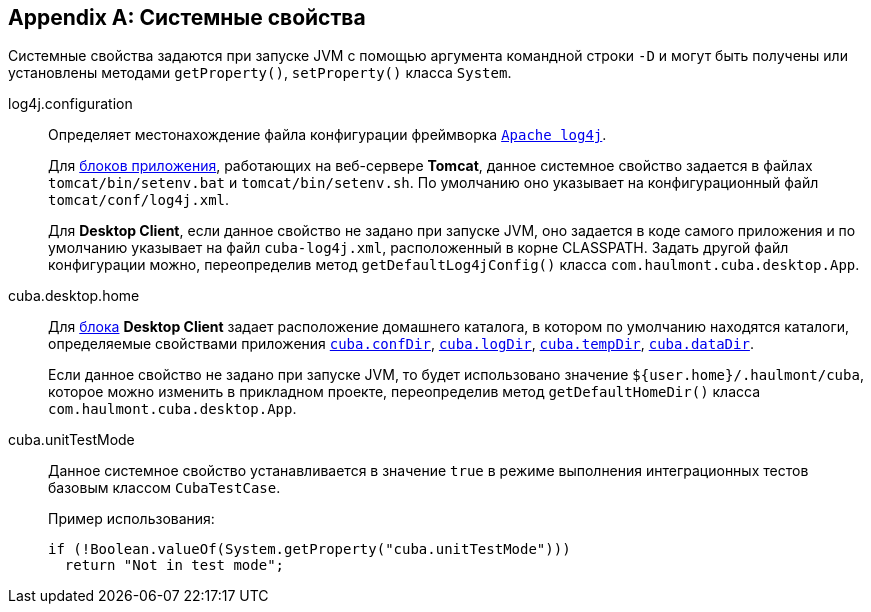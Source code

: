 [[system_properties]]
[appendix]
== Системные свойства

Системные свойства задаются при запуске JVM с помощью аргумента командной строки `-D` и могут быть получены или установлены методами `getProperty()`, `setProperty()` класса `System`.

[[log4j.configuration]]
log4j.configuration:: 
+
--
Определяет местонахождение файла конфигурации фреймворка `link:$$http://logging.apache.org/log4j/1.2/manual.html$$[Apache log4j]`.

Для <<app_tiers,блоков приложения>>, работающих на веб-сервере *Tomcat*, данное системное свойство задается в файлах `tomcat/bin/setenv.bat` и `tomcat/bin/setenv.sh`. По умолчанию оно указывает на конфигурационный файл `tomcat/conf/log4j.xml`.

Для *Desktop Client*, если данное свойство не задано при запуске JVM, оно задается в коде самого приложения и по умолчанию указывает на файл `cuba-log4j.xml`, расположенный в корне CLASSPATH. Задать другой файл конфигурации можно, переопределив метод `getDefaultLog4jConfig()` класса `com.haulmont.cuba.desktop.App`.
--

[[cuba.desktop.home]]
cuba.desktop.home:: 
+
--
Для <<app_tiers,блока>> *Desktop Client* задает расположение домашнего каталога, в котором по умолчанию находятся каталоги, определяемые свойствами приложения `<<cuba.confDir,cuba.confDir>>`, `<<cuba.logDir,cuba.logDir>>`, `<<cuba.tempDir,cuba.tempDir>>`, `<<cuba.dataDir,cuba.dataDir>>`.

Если данное свойство не задано при запуске JVM, то будет использовано значение `${user.home}/.haulmont/cuba`, которое можно изменить в прикладном проекте, переопределив метод `getDefaultHomeDir()` класса `com.haulmont.cuba.desktop.App`. 
--

[[cuba.unitTestMode]]
cuba.unitTestMode:: 
+
--
Данное системное свойство устанавливается в значение `true` в режиме выполнения интеграционных тестов базовым классом `CubaTestCase`.

Пример использования:

[source, java]
----
if (!Boolean.valueOf(System.getProperty("cuba.unitTestMode")))
  return "Not in test mode";
----
--

